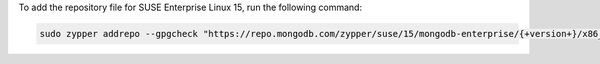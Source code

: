 To add the repository file for SUSE Enterprise Linux 15, run the
following command:

.. code-block:: sh

   sudo zypper addrepo --gpgcheck "https://repo.mongodb.com/zypper/suse/15/mongodb-enterprise/{+version+}/x86_64/" mongodb

